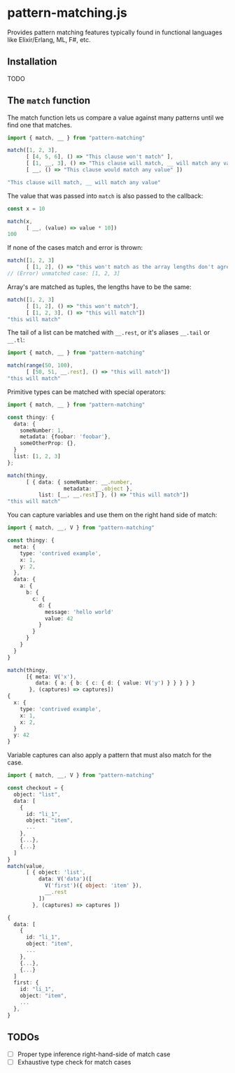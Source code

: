 * pattern-matching.js

Provides pattern matching features typically found in functional languages
like Elixir/Erlang, ML, F#, etc.

** Installation
TODO

** The =match= function
The match function lets us compare a value against many patterns until we find
one that matches.

#+begin_src typescript
  import { match, __ } from "pattern-matching"
  
  match([1, 2, 3],
        [ [4, 5, 6], () => "This clause won't match" ],
        [ [1, __, 3], () => "This clause will match, __ will match any value" ],
        [ __, () => "This clause would match any value" ])
  
  "This clause will match, __ will match any value"
#+end_src

The value that was passed into =match= is also passed to the callback:

#+begin_src typescript
  const x = 10
  
  match(x,
        [ __, (value) => value * 10])
  100
#+end_src

If none of the cases match and error is thrown:

#+begin_src typescript
  match([1, 2, 3]
        [ [1, 2], () => "this won't match as the array lengths don't agree"])
  // (Error) unmatched case: [1, 2, 3]
#+end_src

Array's are matched as tuples, the lengths have to be the same:

#+begin_src typescript
  match([1, 2, 3]
        [ [1, 2], () => "this won't match"],
        [ [1, 2, 3], () => "this will match"])
  "this will match" 
#+end_src


The tail of a list can be matched with =__.rest=, or it's aliases
=__.tail= or =__.tl=:

#+begin_src typescript
  import { match, __ } from "pattern-matching"
  
  match(range(50, 100),
        [ [50, 51, __.rest], () => "this will match"])
  "this will match" 
#+end_src

Primitive types can be matched with special operators:

#+begin_src typescript
  import { match, __ } from "pattern-matching"
  
  const thingy: {
    data: {
      someNumber: 1,
      metadata: {foobar: 'foobar'},
      someOtherProp: {},
    }
    list: [1, 2, 3]
  };
  
  match(thingy,
        [ { data: { someNumber: __.number,
                    metadata: __.object },
            list: [__, __.rest] }, () => "this will match"])
  "this will match" 
#+end_src

You can capture variables and use them on the right hand side of match:

#+begin_src typescript
  import { match, __, V } from "pattern-matching"
  
  const thingy: {
    meta: {
      type: 'contrived example',
      x: 1,
      y: 2,
    },
    data: {
      a: {
        b: {
          c: {
            d: {
              message: 'hello world'
              value: 42
            }
          }
        }
      }
    }
  }
  
  match(thingy,
        [{ meta: V('x'),
           data: { a: { b: { c: { d: { value: V('y') } } } } }
         }, (captures) => captures])
  {
    x: { 
      type: 'contrived example',
      x: 1,
      x: 2,
    }
    y: 42
  }
#+end_src

Variable captures can also apply a pattern that must also match for the case.

#+begin_src typescript
  import { match, __, V } from "pattern-matching"
  
  const checkout = {
    object: "list",
    data: [
      {
        id: "li_1",
        object: "item",
        ...
      },
      {...},
      {...}
    ]
  }
  match(value,
        [ { object: 'list',
            data: V('data')([
              V('first')({ object: 'item' }),
              __.rest
            ])
          }, (captures) => captures ])
  
  {
    data: [
      {
        id: "li_1",
        object: "item",
        ...
      },
      {...},
      {...}
    ]
    first: {
      id: "li_1",
      object: "item",
      ...
    },
  }
#+end_src

** TODOs
- [ ] Proper type inference right-hand-side of match case
- [ ] Exhaustive type check for match cases
